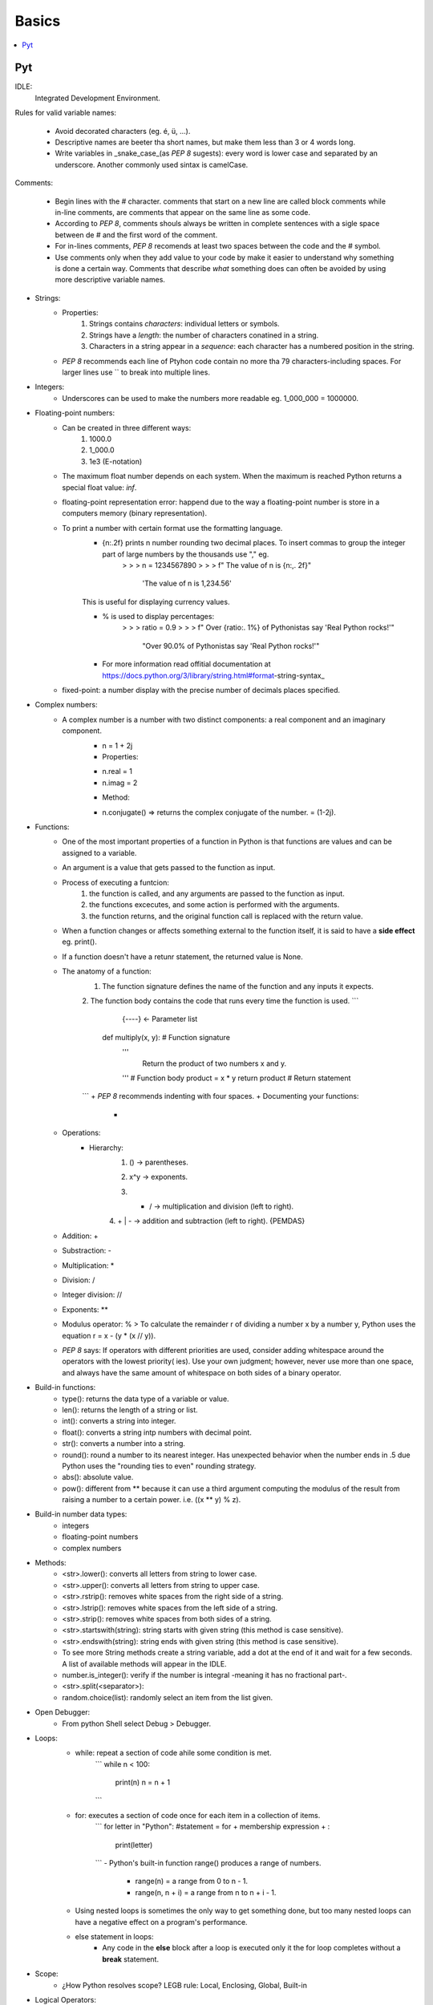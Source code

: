 *******************************************************************************
Basics
*******************************************************************************

.. contents::
   :depth: 1
   :local:
   :backlinks: entry

Pyt
=============

IDLE:
  Integrated Development Environment.

Rules for valid variable names:
  
  * Avoid decorated characters (eg. é, ü, ...).
  * Descriptive names are beeter tha short names, but make them less than 3 or 4 words long.
  * Write variables in _snake_case_(as `PEP 8` sugests): every word is lower case and separated by an underscore. Another commonly used sintax is camelCase.

Comments:

  * Begin lines with the # character. comments that start on a new line are called block comments while in-line comments, are comments that appear on the same line as some code.
  * According to `PEP 8`, comments shouls always be written in complete sentences with a sigle space between de # and the first word of the comment.
  * For in-lines comments, `PEP 8` recomends at least two spaces between the code and the # symbol.
  * Use comments only when they add value to your code by make it easier to understand why something is done a certain way. Comments that describe *what* something does can often be avoided by using more descriptive variable names.
    
* Strings:
	* Properties:
		1. Strings contains *characters*: individual letters or symbols.
		2. Strings have a *length*: the number of characters conatined in a string.
		3. Characters in a string appear in a *sequence*: each character has a numbered position in the string.
	* `PEP 8` recommends each line of Ptyhon code contain no more tha 79 characters-including spaces. For larger lines use `\` to break into multiple lines.
* Integers:
	* Underscores can be used to make the numbers more readable eg. 1_000_000 = 1000000.
* Floating-point numbers:
	* Can be created in three different ways:
		1. 1000.0
		2. 1_000.0
		3. 1e3 (E-notation)
	* The maximum float number depends on each system. When the maximum is reached Python returns a special float value: *inf*.
	* floating-point representation error: happend due to the way a floating-point number is store in a computers memory (binary representation).
	* To print a number with certain format use the formatting language.
		+ {n:.2f} prints n number rounding two decimal places. To insert commas to group the integer part of large numbers by the thousands use "," eg.
			> > > n = 1234567890
			> > > f" The value of n is {n:,. 2f}"
				'The value of n is 1,234.56'
		This is useful for displaying currency values.

		+ % is used to display percentages:
			> > > ratio = 0.9
			> > > f" Over {ratio:. 1%} of Pythonistas say 'Real Python rocks!'"
				"Over 90.0% of Pythonistas say 'Real Python rocks!'"


		+ For more information read offitial documentation at https://docs.python.org/3/library/string.html#format-string-syntax_


	* fixed-point: a number display with the precise number of decimals places specified.
* Complex numbers:
	* A complex number is a number with two distinct components: a real component and an imaginary component.
		+ n = 1 + 2j
		+ Properties:
		- n.real = 1
		- n.imag = 2
		+ Method:
		- n.conjugate() => returns the complex conjugate of the number. = (1-2j).
* Functions:
	* One of the most important properties of a function in Python is that functions are values and can be assigned to a variable.
	* An argument is a value that gets passed to the function as input.
	* Process of executing a funtcion:
		1. the function is called, and any arguments are passed to the function as input.
		2. the functions excecutes, and some action is performed with the arguments.
		3. the function returns, and the original function call is replaced with the return value.
	* When a function changes or affects something external to the function itself, it is said to have a **side effect** eg. print().
	* If a function doesn't have a retunr statement, the returned value is None.
	* The anatomy of a function:
		1. The function signature defines the name of the function and any inputs it expects.
		2. The function body contains the code that runs every time the function is used.
		```
		                {----}  <- Parameter list
			def multiply(x, y): # Function signature
				'''
					Return the product of two numbers x and y.
				'''
				# Function body
				product = x * y
				return product # Return statement
		```
		+ `PEP 8` recommends indenting with four spaces.
		+ Documenting your functions:
			-
	* Operations:
		* Hierarchy:
			1. () -> parentheses.
			2. x^y -> exponents.
			3.  * | / -> multiplication and division (left to right).
			4. + | - -> addition and subtraction (left to right).
			{PEMDAS}
	* Addition: +
	* Substraction: -
	* Multiplication: *
	* Division: /
	* Integer division: //
	* Exponents: **
	* Modulus operator: % > To calculate the remainder r of dividing a number x by a number y, Python uses the equation r = x - (y * (x // y)).
	* `PEP 8` says: If operators with different priorities are used, consider adding whitespace around the operators with the lowest priority( ies). Use your own judgment; however, never use more than one space, and always have the same amount of whitespace on both sides of a binary operator.
* Build-in functions:
	+ type(): returns the data type of a variable or value.
	+ len(): returns the length of a string or list.
	+ int(): converts a string into integer.
	+ float(): converts a string intp numbers with decimal point.
	+ str(): converts a number into a string.
	+ round(): round a number to its nearest integer. Has unexpected behavior when the number ends in .5 due Python uses the "rounding ties to even" rounding strategy.
	+ abs(): absolute value.
	+ pow(): different from ** because it can use a third argument computing the modulus of the result from raising a number to a certain power. i.e. ((x ** y) % z).
* Build-in number data types:
	+ integers
	+ floating-point numbers
	+ complex numbers
* Methods:
	+ <str>.lower(): converts all letters from string to lower case.
	+ <str>.upper(): converts all letters from string to upper case.
	+ <str>.rstrip(): removes white spaces from the right side of a string.
	+ <str>.lstrip(): removes white spaces from the left side of a string.
	+ <str>.strip(): removes white spaces from both sides of a string.
	+ <str>.startswith(string): string starts with given string (this method is case sensitive).
	+ <str>.endswith(string): string ends with given string (this method is case sensitive).
	+ To see more String methods create a string variable, add a dot at the end of it and wait for a few seconds. A list of available methods will appear in the IDLE.
	+ number.is_integer(): verify if the number is integral -meaning it has no fractional part-.
	+ <str>.split(<separator>):
	+ random.choice(list): randomly select an item from the list given.
* Open Debugger:
	+ From python Shell select Debug > Debugger.
* Loops:
	+ while: repeat a section of code ahile some condition is met.
		```
		while n < 100:
			print(n)
			n = n + 1
		```
	+ for: executes a section of code once for each item in a collection of items.
		```
		for letter in "Python": #statement = for + membership expression + :
			print(letter)
		```
		- Python's built-in function range() produces a range of numbers.
			- range(n) = a range from 0 to n - 1.
			- range(n, n + i) = a range from n to n + i - 1.
	- Using nested loops is sometimes the only way to get something done, but too many nested loops can have a negative effect on a program's performance.
	- else statement in loops:
		+ Any code in the **else** block after a loop is executed only it the for loop completes without a **break** statement.
* Scope:
	+ ¿How Python resolves scope? LEGB rule: Local, Enclosing, Global, Built-in
* Logical Operators:
	+ and
	+ or
	+ not
	- Order of precedence for logical operators:
		* <, <=, ==, >=, >
		* not
		* and
		* or
		- Grouping expressions with  parentheses is a great way to clarify which operators belogn to which part of a compound expression.
* Boolean comparators:
	* if
	* else
	* elif
	- The complexity that results from using deeply nested if statements may make difficult to predict how your program will behave under given conditions. For this reason, nested if statements are generally discouraged.
* Break out of the pattern:
	* break:
		- Tells python to break out of a loop.
	* continue:
		- Is used to skip any remaining code in the loop body and continue on to the next iteration.
* Handling errors:
	+ built-in exception types:
		- ValueError: operation encounters an invalid value (e.g. int("not a number")).
		- TypeError: operation is performed on a value of the wrong type (e.g. "1" + 2).
		- NameError: using a variable name that hasn't been defined yet (e.g. print(does_not_exist)).
		- ZeroDivisionError: 1 / 0.
		- OverflowError: the result of an arithmetic operation is too large (e.g. pow(2.0, 1_000_000)). *note: integers in Python have unlimited precision. This means that OverflowErrors can oly occur with floating-point numbers.*
	+ **try** and **except**: sometimes you can predict that a certain exception might occur. Instead of letting the program crash, you can catch the error if it occurs and do something else instead.
		```
		try:
			...do something...
		except type_of_error:
			...do something else instead...
		```
		-E.g:
			```Python
			# one kind of exception
			try:
				number = int( input(" Enter an integer: "))
			except ValueError:
				print(" That was not an integer")
			# two or more kinds of exception
			try:
				number1 = int( input(" Enter an integer: "))
				number2 = int( input(" Enter another integer: "))
				print(number1 / number2)
			except (ValueError, ZeroDivisionError):
				print("Encountered an error")
			# two or more kinds of exception with different explanation.
			try:
				number1 = int( input(" Enter an integer: "))
				number2 = int( input(" Enter another integer: "))
				print(number1 / number2)
			except ValueError:
				print(" That was not an integer")
			except ZeroDivisionError:
				print("number2 must not be 0")
			```
* Tuples, Lists, and Dictionaries:

	Python has three built-in data structures: tuples, lists, and dictionaries:
	+ Tuples (immutable sequences)
		- comes from mathematics, where it is used to describe a finite ordered sequence of values.
		-Empty tuple: a tuple that doesn't contain any values (eg. empty_tuple = ()).
		-One value tuple: x = (1,)
		-Tuple built in function can only create a tuple from another sequences type, like strings. Other similarities: both are sequence types with finite lengths, support indexing and slicing, are immutable, and can be iterated over in a loop.
		-Main difference: tuples can be any kinf of value you like, whereas strings can only contain characters.
	+ Lists (mutable sequences):
		- Change several values in a list at once with a slice assignment:
			colors[1:3] = ["orange", "magenta"]
			""" colors[1:3] selects the slots with indices 1 and 2.
		The list aassigned to a slice does not need to have the same lenght as the slice. When the lenght of the list being assigned to the slice is less than the lentgh of the slice, the overall length of the original list is reduced.
		- Methods to mutate a list:
			* list.insert(i, x)
				+ .insert() is said to alter colors in place. This is true for all list methods that do not return a value.
			* list.pop(i) -> removes the value from the list at index i. The value removed is returned by the method.
				+ if you do not pass a value to .pop(), it removes the last item in the list.
			* list.append(x) -> inserts x to the end of the list. append(x) alters the list in place (just like .insert(i, x)).
			* list.extend(iterable) -> adds several new elements to the end of a list (also alters the list in place).
		- Lists of numbers:
			* sum([1, 2, 3, 4, 5])
				= 15
			* min([1, 2, 3, 4, 5])
				= 1
			* max([1, 2, 3, 4, 5])
				= 5
		- List Comprehensions:
			* short-hand for a for loop. Commonly used to convert values in one list to a different type.
	+ Nesting:
		- A table is an informal way of thinking about a list o lists (or tuples). While you can use the built in list and tuple type for matrices, better alternative exists.
	+ Copying:
		- Quirk OOP, when assigning one list to another, both variables refer to the same object, so if one changes the other also changes.
		- A variable name is really just a reference to a specific localtion in computer memory.
		- To get an independent copy of a list, it can be used the slicing notation. This will return a new list with the same values.
			Eg.
				animals = ["lion", "tiger", "frumious Bandersnatch"]
				large_cats = animals[:]
		- More reading @ [Shallow VS Deep Copying of Python Objects](https://realpython.com/copying-python-objects/).
	+ Sorting lists
		- .sort(key): sorts all of the itmes in ascending order (alphabetical o numerical order). It sorts the list in place, so you don't need to assign it's result to anything.
		- The key parameter can be used to adjust how the list gets sorted, is also accepts a function that based on the return value will sort the list.
			Eg.
				colors = ["red", "yellow", "green", "blue"]
				colors.sort(key=len)
				colors
					["red", "blue", "green", "yellow"]
			""" Important: the function that gets passed to key must only accept a single argument. """
	+ Dictionaries:
		- Key-value pairs: each object in a dictionary has two parts: a key and a value.
		Eg.
			capitals = {
				"California": "Sacramento",
				"New York": "Albany",
				"Texas": "Austin",
			}
		- To add an item to a dictionary:
			capitals["Colorado"] = "Denver"
		- To remove an item from a dictionary:
			del capitals["Texas"]
		- To check that a key exists in a dictionary use the "in" keyword.
			>>>"Colorado" in capitals
			TRUE

		- dictionary.items() method will return a list-like object containing tuples of key-value pair (type called dict_items).
		- Only immutable types can be dictionary keys.

* [Decorators](https://realpython.com/courses/python-decorators-101/):
	+ are functions that take another function, and extends the behavior of that function without explicitly modifying that function.
	+ Function as First-Class Objects: functions can be used as arguments also as any other object.
	+ eg.
	```Python
	import datetime from datetime
	# decorator
	def not_during_the_night(func):
		def wrapper():
			if 7 <= datetime.now().hour < 22:
				func()
			else:
				pass # Hush, the neighbors are asleep
		return wrapper
	# x function
	def say_whee():
		print('Whee!')
	# using the decorator
	say_whee = not_during_the_night(say_whee)
	```
	+ Syntactic Sugar:
		- @ + decorator function's name

	+ Reusing decorators: import from modules.
	+ Using arguments in decorators:
	 	- wrapper(*args, **kwargs):
			+ *args: arguments
			+ **kwargs: key arguments
	+ return values from decorated functions:
		- use inside the wrappeer the 'return' statemmenet.
	+ Introspection:
		- import functools and decorate the wrapper function with wraps(func).
		- Eg.
		```Python
		immport functools

		def do_twice(func):
			# use functools to find the original function properties.
			@functools.wraps(func)
			def wrapper_do_twice(*args, **kwargs):
				func(*args, **kwargs)
				return fun(*args, **kwargs)
			return wrapper
		```

		- Template Eg.
		```Python
		import functools

		def decorator(func):
			@functools.wraps(func)
			def wrapper_decorator(*args, **kwargs):
				# do something before
				value = func(*args, **kwargs)
				# do something after
				return value
			return wrapper_decorator
		```

	+ Real world examples:
		- Timing functions.
		Eg.
		```Python
		def timer(func):
			"""Print the runtime of the decorated function"""
			@functools.wraps(func)
			def wrapper_timer(*args, **kwargs):
				start_time = time.perf_count() #1
				value = func(*args, **kwards)
				end_time = time.perf_counter() #2
				run_time = end_time - start_time #3
				print(f'Finished {func.__name__!r} in {run_time:.4f} secs')
				return value
			return wrapper_timer
		```
		- Debugger:
		Eg.
		```Python
		def debug(func):
			"""Print the function signature and return value"""
			@functools.wraps(func)
			def wrapper_debug(*args, **kwargs):
				# do something before
				args_repr = [repr(a) for a in args] #1
				kwargs_repr = [f'{k} = {v!r}' for k, v in kwargs.items()] #2
				signature = ', '.join(args_repr + kwargs_repr) #3
				print(f'Calling {func.__name__}({signature})')
				value = func(*args, **kwargs)
				# do something after
				print(f'{func.__name__!r} returned {value!r}') #4
				return value
			return wrapper_debug
		```
		- Slowing down code
		- Registering Plugins

* OOP:
	+ Objetc-oriented programming is a method of structuring a program by bundling related properties and behaviors into individual objects.
	+ Classes define functions called **methods**, which identify the behaviors and actions that an object created from the class can perform with its data.
	+ A class is a blueprint for how something should be defined.
	+ An instance is an object that is built from a class and contains real data. Creating a new object from a class is called **instantiating** an object.
	+ Python class names are written in CapitalizedWords notation by convention.
	+ The first parameter in a method will always be a variable called self.
	+ Attributes created in .__init__() are called instance attributes.
	+ Instance methods are functions that are defined inside of a class and can only be called from an instance of that class.
	+ When creating your own classes, it's a good idea to have a method that returns a string containing useful informatión about an instance of the class. To do this, use __str__() dunder method.
	+ Inheritance is the process by which one class takes on the attributes and methods of another.
	+ Child classes can override or extend the attributs and methods of a parent class.
	+ To create a child class, you create a new class with its own name and then put the name of the parent class in parentheses.
	+ **isinstance(object, class)** is a function that tells if an object is also an instance of a certain class.
	+ You can acces the parent class from inside a method of a child class by using **super()**. super() does much more than just search the parent class for a method or an attribute. It traverses the entire class hierarchy for a matching method or attribute. If you aren't careful, super() can have surprising results.

	-E.g:
			```Python
			# Parent class
			class Rectangle:
				# Class attributes
				species = "Canis Familiaris"
				# Instance attributes
			    def __init__(self, length, width):
			        self.length = length
			        self.width = width
			    # Instance method
			    def __str__(self):
			        pass
			    # Another instance method
			    def area(self):
			        return self.length * self.width
			# Child class
			class Square(Rectangle):
			    def __init__(self, side_length):
			        super().__init__(side_length, side_length)
			```

	+ Managing attributes with python's property()
		- The pythonic way to avoid getter and setter methods
		- Convert Class attributes into properties (managed attributes)
		- built-in function
		- implemented in C (to ensure optimal performance)
		- property() commonly referred to as a function but it is a class designed to work as a function
		-


* Keywords:
	* **global** keyword tells python to look in the global scope for a certain variable. Though, the global keyword is considered bad form in general.
	* **del** keyword is used to un-assign a variable from a value.
	* **in** keyword is used to check whether or not a value is contained in a tuple.
* Dictionary:
	-By Packing/Unpacking you can make multiple variable assignments in a single line. Eg. name, age, occupation = "Daniel", 32, "programmer".
	-Immutable: the values previously created cannot be changed.
	-Sequence: an ordered list of values.
	-Data structure models a collection of data.
	-Lexicographic ordering: strings ordered as the would appear in a dictionary.
	- Refactoring: the process of re-writing existing code to be cleaner, easier to read and understand, or adhere to code standards set by a team.
	-Debugger is a tool that helps you hunt down bugs and understand why the are happening.
	- Debugging: removing bugs.
	- Logic errors cause unexpected behaviors called bugs.
	- Logic errors occur when an otherwise valid program doesn't do what was intended.
	- Pythonic: it is generally used to describe code that is clear, concise and uses Python's built-in features to its advantage.
	- rounding ties to even: a tie is any number whose last digit is a 5. When you round ties to even, you first look at the digit one decimal place to the left to the last digit in the tie. If that digit is even, you round down. if the digit is odd, you round up. This is a round strategy recommended for floating-point numbers by the IEEE because it helps limit the impact rounding has on operations involving lots of numbers.
	- sequence is any Python object that supports accessing elements by index.
	- immutable: an object that cannot be changed once created (e.g. strings).
	- substring: a portion of a string.
	- off-by-one error: Forgetting that counting starts with zero and trying to access the first character in a string with the index 1.
	- docstrings: tiple-quoted strings used to document code or custom functions.
	- triple-quoted srtring: a string definition which preserves whitespaces.
	- delimiters: the quotes surrounding a string.
	- string literal: a string literally written out in code.
	- Strings: a _fundamental_ data type that represents text.
	- fundamental data type: data types that can't be broken down into smaller values of a different type.
	- data type: the kind of data a value represents.
* Quotes:
	+ "Computers execute code but humans read code."


---

# Other topics:
* [What is pip](https://realpython.com/what-is-pip/)
* [f-string or formatted string literals](https://realpython.com/python-f-strings/)
* [formatting language](https://docs.python.org/3/library/string.html#format-specification-mini-language)
* [Pyhton's built-in exceptions](https://docs.python.org/3/library/exceptions.html)
* [Finding the Perfect Python Code Editor](https://realpython.com/courses/finding-perfect-python-code-editor/)
* [Python args and kwargs: Demystified](https://realpython.com/courses/python-kwargs-and-args/)
* [Regular Expressions: Regexes in Python (Part 1)](https://realpython.com/regex-python/)
* [Python Inner Functions—What Are They Good For?](https://realpython.com/inner-functions-what-are-they-good-for/)
* [Immutability in Python](https://realpython.com/courses/immutability-python/)
---
* [Python Virtual Environments: A Primer](https://realpython.com/python-virtual-environments-a-primer/)
* [Setting up Python for Machine learning on Windows](https://realpython.com/python-windows-machine-learning-setup/)
---

##What is Pip?

pip is the standard package manager for Python. It allows you to install and manage additional packages that are not part of the Python standard library. It is included with the Python installer since versions 3.4 for Python 3 and 2.7.9 for Python 2. pip is to python as npm is to JavaScript, gem to Ruby or NuGet to .NET.

###Installing Packages with pip

Python packages are published to the Python Package Index (PyPI aka Pie Pea Eye).

pip options:
* install
* download
* uninstall
* freeze
* list
* show
* check
* config
* search
* wheel
* hash
* completion
* help

Other content: requirement files.
Packages that are good candidates to become useful tools: `requests` and `pytest`.

###Finding packages to use

Use search command or search for packages directly in the PyPI website: https://pypi.org/.

###Uninstalling packages

Before uninstalling a package, make sure to run the `show` command for that pakage. Doing this will show the required packages for that package and required-by package info, then those can be uninstall to.

Adding a `-y` will suppress the file list and confirm the uninstall request.
Eg.
`pip uninstall urllib3 -y`
-> Uninstalling urllib3-1.24.1:
->     Successfully uninstalled urllib3-1.24.1

###Alternatives to pip

1. Conda
2. Pipenv
3. Poetry

---

## Introduction to Python (Coursera)
Program structure:
	1. Globals (state)
	2. Helper functions
	3. Classes (later)
	4. Define event handlers
	5. Create a frame
	6. Register event handlers
	7. Start frame and timers

```

# SimpleGUI program template

# Import the module
import simplegui

# Define global variables (program state)

# Define "helper" functions

# Define event handler functions

# Create a frame

# Register event handlers

# Start frame and timers

```

